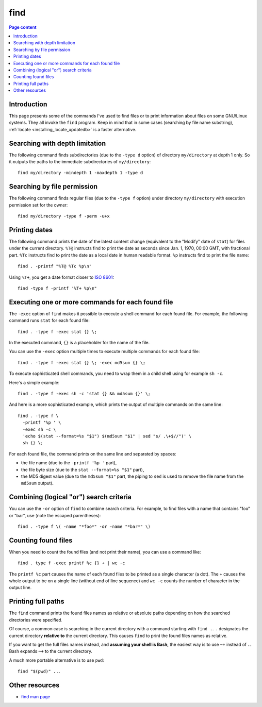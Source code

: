 find
====

.. contents:: Page content
  :local:
  :backlinks: entry

.. highlight:: shell


Introduction
------------

.. index::
  single: find
  single: locate

This page presents some of the commands I've used to find files or to print
information about files on some GNU/Linux systems. They all invoke the ``find``
program. Keep in mind that in some cases (searching by file name substring),
:ref:`locate <installing_locate_updatedb>` is a faster alternative.


Searching with depth limitation
-------------------------------

The following command finds subdirectories (due to the ``-type d`` option) of
directory ``my/directory`` at depth 1 only. So it outputs the paths to the
immediate subdirectories of ``my/directory``::

  find my/directory -mindepth 1 -maxdepth 1 -type d


Searching by file permission
----------------------------

The following command finds regular files (due to the ``-type f`` option) under
directory ``my/directory`` with execution permission set for the owner::

  find my/directory -type f -perm -u+x


Printing dates
--------------

.. index::
  single: stat
  single: sort

The following command prints the date of the latest content change (equivalent
to the "Modify" date of ``stat``) for files under the current directory.
``%T@`` instructs find to print the date as seconds since Jan. 1, 1970, 00:00
GMT, with fractional part. ``%Tc`` instructs find to print the date as a local
date in human readable format. ``%p`` instructs find to print the file name::

  find . -printf "%T@ %Tc %p\n"

Using ``%T+``, you get a date format closer to `ISO 8601
<https://en.wikipedia.org/wiki/ISO_8601>`_::

  find -type f -printf "%T+ %p\n"


Executing one or more commands for each found file
--------------------------------------------------

.. index::
  single: sh
  single: stat

The ``-exec`` option of ``find`` makes it possible to execute a shell command
for each found file. For example, the following command runs ``stat`` for each
found file::

  find . -type f -exec stat {} \;

In the executed command, ``{}`` is a placeholder for the name of the file.

You can use the ``-exec`` option multiple times to execute multiple commands
for each found file::

  find . -type f -exec stat {} \; -exec md5sum {} \;

To execute sophisticated shell commands, you need to wrap them in a child shell
using for example ``sh -c``.

Here's a simple example::

  find . -type f -exec sh -c 'stat {} && md5sum {}' \;

And here is a more sophisticated example, which prints the output of multiple
commands on the same line::

  find . -type f \
    -printf '%p ' \
    -exec sh -c \
    'echo $(stat --format=%s "$1") $(md5sum "$1" | sed "s/ .\+$//")' \
    sh {} \;

For each found file, the command prints on the same line and separated by
spaces:

* the file name (due to the ``-printf '%p '`` part),

* the file byte size (due to the ``stat --format=%s "$1"`` part),

* the MD5 digest value (due to the ``md5sum "$1"`` part, the piping to ``sed``
  is used to remove the file name from the ``md5sum`` output).


Combining (logical "or") search criteria
----------------------------------------

You can use the ``-or`` option of ``find`` to combine search criteria. For
example, to find files with a name that contains "foo" or "bar", use (note the
escaped parentheses)::

  find . -type f \( -name "*foo*" -or -name "*bar*" \)


Counting found files
--------------------

.. index::
  single: wc

When you need to count the found files (and not print their name), you can use
a command like::

  find . type f -exec printf %c {} + | wc -c

The ``printf %c`` part causes the name of each found files to be printed as a
single character (a dot). The ``+`` causes the whole output to be on a single
line (without end of line sequence) and ``wc -c`` counts the number of
character in the output line.


Printing full paths
-------------------

.. index::
  pair: Bash; ~+
  single: pwd

The ``find`` command prints the found files names as relative or absolute paths
depending on how the searched directories were specified.

Of course, a common case is searching in the current directory with a command
starting with ``find .``. ``.`` designates the current directory **relative
to** the current directory. This causes ``find`` to print the found files names
as relative.

If you want to get the full files names instead, and **assuming your shell is
Bash**, the easiest way is to use ``~+`` instead of ``.``. Bash expands ``~+``
to the current directory.

A much more portable alternative is to use ``pwd``::

  find "$(pwd)" ...


Other resources
---------------

* `find man page <https://linux.die.net/man/1/find>`_
